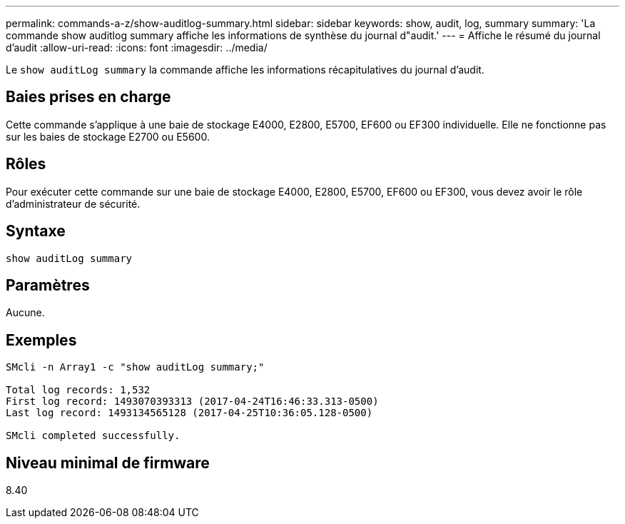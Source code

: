 ---
permalink: commands-a-z/show-auditlog-summary.html 
sidebar: sidebar 
keywords: show, audit, log, summary 
summary: 'La commande show auditlog summary affiche les informations de synthèse du journal d"audit.' 
---
= Affiche le résumé du journal d'audit
:allow-uri-read: 
:icons: font
:imagesdir: ../media/


[role="lead"]
Le `show auditLog summary` la commande affiche les informations récapitulatives du journal d'audit.



== Baies prises en charge

Cette commande s'applique à une baie de stockage E4000, E2800, E5700, EF600 ou EF300 individuelle. Elle ne fonctionne pas sur les baies de stockage E2700 ou E5600.



== Rôles

Pour exécuter cette commande sur une baie de stockage E4000, E2800, E5700, EF600 ou EF300, vous devez avoir le rôle d'administrateur de sécurité.



== Syntaxe

[source, cli]
----
show auditLog summary
----


== Paramètres

Aucune.



== Exemples

[listing]
----

SMcli -n Array1 -c "show auditLog summary;"

Total log records: 1,532
First log record: 1493070393313 (2017-04-24T16:46:33.313-0500)
Last log record: 1493134565128 (2017-04-25T10:36:05.128-0500)

SMcli completed successfully.
----


== Niveau minimal de firmware

8.40

